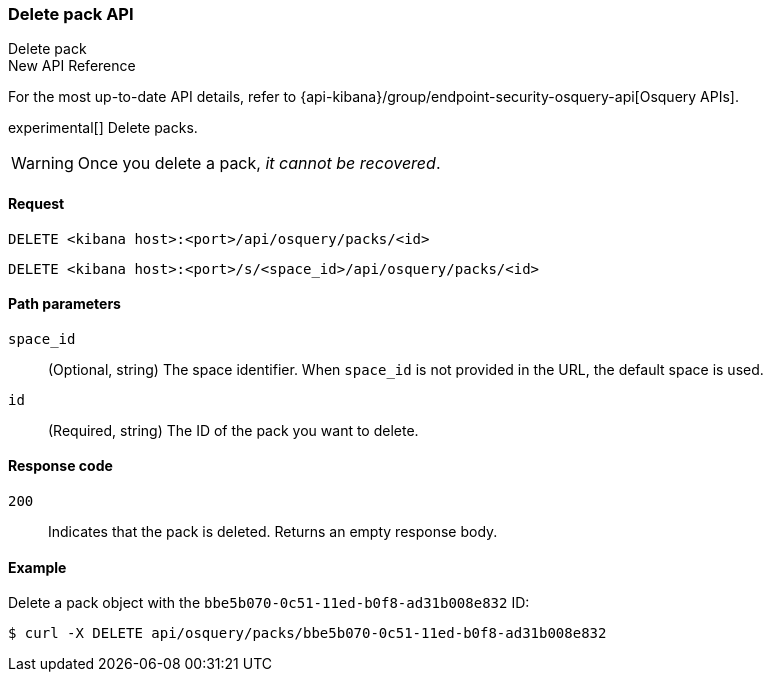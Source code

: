 [[osquery-manager-packs-api-delete]]
=== Delete pack API
++++
<titleabbrev>Delete pack</titleabbrev>
++++

.New API Reference
[sidebar]
--
For the most up-to-date API details, refer to {api-kibana}/group/endpoint-security-osquery-api[Osquery APIs].
--

experimental[] Delete packs.

WARNING: Once you delete a pack, _it cannot be recovered_.


[[osquery-manager-packs-api-delete-request]]
==== Request

`DELETE <kibana host>:<port>/api/osquery/packs/<id>`

`DELETE <kibana host>:<port>/s/<space_id>/api/osquery/packs/<id>`


[[osquery-manager-packs-api-delete-path-params]]
==== Path parameters

`space_id`::
  (Optional, string) The space identifier. When `space_id` is not provided in the URL, the default space is used.

`id`::
  (Required, string) The ID of the pack you want to delete.


[[osquery-manager-packs-api-delete-response-codes]]
==== Response code

`200`::
  Indicates that the pack is deleted. Returns an empty response body. 

[[osquery-manager-packs-api-delete-example]]
==== Example

Delete a pack object with the `bbe5b070-0c51-11ed-b0f8-ad31b008e832` ID:

[source,sh]
--------------------------------------------------
$ curl -X DELETE api/osquery/packs/bbe5b070-0c51-11ed-b0f8-ad31b008e832
--------------------------------------------------
// KIBANA
